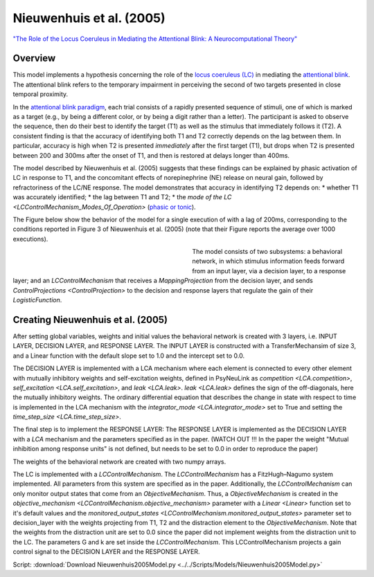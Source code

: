 Nieuwenhuis et al. (2005)
=========================
`"The Role of the Locus Coeruleus in Mediating the Attentional Blink: A Neurocomputational Theory" <https://research.vu.nl/ws/files/2063874/Nieuwenhuis%20Journal%20of%20Experimental%20Psychology%20-%20General%20134(3)-2005%20u.pdf>`_

Overview
--------


This model implements a hypothesis concerning the role of the `locus coeruleus (LC)
<http://www.scholarpedia.org/article/Locus_coeruleus>`_ in mediating the `attentional blink
<http://www.scholarpedia.org/article/Attentional_blink>`_. The attentional blink refers to the temporary impairment
in perceiving the second of two targets presented in close temporal proximity.

In the `attentional blink paradigm <http://www.scholarpedia.org/article/Attentional_blink>`_, each trial consists of a
rapidly presented sequence of stimuli, one of which is marked as a target (e.g., by being a different color, or by being
a digit rather than a letter).  The participant is asked to observe the sequence, then do their best to identify the
target (T1) as well as the stimulus that immediately follows it (T2).  A consistent finding is that the  accuracy of
identifying both T1 and T2 correctly depends on the lag between them. In particular, accuracy is high when T2 is
presented *immediately* after the first target (T1), but drops when T2 is presented between 200 and 300ms after the
onset of T1, and then is restored at delays longer than 400ms.

The model described by Nieuwenhuis et al. (2005) suggests that these findings can be explained by phasic activation
of LC in response to T1, and the concomitant effects of norepinephrine (NE) release on neural gain, followed by
refractoriness of the LC/NE response.  The model demonstrates that accuracy in identifying T2 depends on:
* whether T1 was accurately identified;
* the lag between T1 and T2;
* the `mode of the LC <LCControlMechanism_Modes_Of_Operation>` (`phasic or tonic <https://www.ncbi.nlm.nih.gov/pubmed/8027789>`_).

The Figure below show the behavior of the model for a single execution of with a lag of 200ms, corresponding to the
conditions reported in Figure 3 of Nieuwenhuis et al. (2005) (note that their Figure reports the average over 1000
executions).


.. _Nieuwenhuis2005_PsyNeuLink_Fig:

.. figure:: _static/Nieuwenhuis2005_psyneulink.svg
   :figwidth: 45 %
   :align: left
   :alt: Nieuwenhuis et al. 2005 plot produced by PsyNeuLink

.. _Nieuwenhuis2005_MATLAB_Fig:

.. figure:: _static/Nieuwenhuis2005_MATLAB.svg
   :figwidth: 45 %
   :align: left
   :alt: Nieuwenhuis et al. 2005 plot produced by MATLAB

The model consists of two subsystems: a behavioral network, in which stimulus information feeds forward from an input
layer, via a decision layer, to a response layer;  and an `LCControlMechanism` that receives a `MappingProjection`
from the decision layer, and sends `ControlProjections <ControlProjection>` to the decision and response layers that
regulate the gain of their `LogisticFunction`.


Creating Nieuwenhuis et al. (2005)
----------------------------------

After setting global variables, weights and initial values the behavioral network is created with 3 layers,
i.e. INPUT LAYER, DECISION LAYER, and RESPONSE LAYER. The INPUT LAYER is constructed with a TransferMechansim of size 3,
and a Linear function with the default slope set to 1.0 and the intercept set to 0.0.

The DECISION LAYER is implemented with a LCA mechanism where each element is connected to every other element with
mutually inhibitory weights and self-excitation weights, defined in PsyNeuLink as `competition <LCA.competition>`, `self_excitation <LCA.self_excitation>`, and
`leak <LCA.leak>`. `leak <LCA.leak>` defines the sign of the off-diagonals, here the mutually inhibitory weights. The ordinary differential
equation that describes the change in state with respect to time is implemented in the LCA mechanism with the
`integrator_mode <LCA.integrator_mode>` set to True and setting the `time_step_size <LCA.time_step_size>`.

The final step is to implement the RESPONSE LAYER:
The RESPONSE LAYER is implemented as the DECISION LAYER with a `LCA` mechanism and the parameters specified as in the
paper. (WATCH OUT !!! In the paper the weight "Mutual inhibition among response units" is not defined, but needs to be
set to 0.0 in order to reproduce the paper)

The weights of the behavioral network are created with two numpy arrays.

The LC is implemented with a `LCControlMechanism`. The `LCControlMechanism` has a FitzHugh–Nagumo system implemented.
All parameters from this system are specified as in the paper. Additionally, the `LCControlMechanism` can only monitor
output states that come from an `ObjectiveMechanism`. Thus, a `ObjectiveMechanism` is created in the
`objective_mechanism <LCControlMechanism.objective_mechanism>` parameter with a `Linear <Linear>` function set to it's
default values and the `monitored_output_states <LCControlMechanism.monitored_output_states>`
parameter set to decision_layer with the weights projecting from T1, T2 and the distraction element to the
`ObjectiveMechanism`. Note that the weights from the distraction unit are set to 0.0 since the paper did not implement
weights from the distraction unit to the LC. The parameters G and k are set inside the `LCControlMechanism`.
This LCControlMechanism projects a gain control signal to the DECISION LAYER and the RESPONSE LAYER.


Script: :download:`Download Nieuwenhuis2005Model.py <../../Scripts/Models/Nieuwenhuis2005Model.py>`

